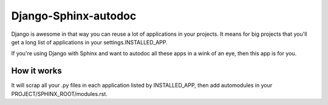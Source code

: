 =====================
Django-Sphinx-autodoc
=====================


Django is awesome in that way you can reuse a lot of applications in your
projects. It means for big projects that you'll get a long list of applications
in your settings.INSTALLED_APP.

If you're using Django with Sphinx and want to autodoc all these apps in a wink
of an eye, then this app is for you.


How it works
------------

It will scrap all your .py files in each application listed by INSTALLED_APP,
then add automodules in your PROJECT/SPHINX_ROOT/modules.rst.
